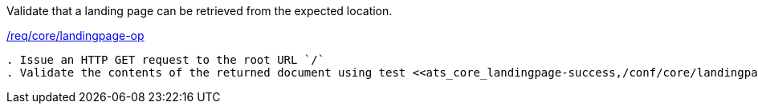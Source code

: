 [[ats_core_landingpage-op]]
[requirement,type="abstracttest",label="/conf/core/landingpage-op"]
====
[.component,class=test-purpose]
Validate that a landing page can be retrieved from the expected location.

[.component,class=conditions]
<<req_core_landingpage-op,/req/core/landingpage-op>>

[.component,class=test-method]
-----
. Issue an HTTP GET request to the root URL `/`
. Validate the contents of the returned document using test <<ats_core_landingpage-success,/conf/core/landingpage-success>>.
-----
====
